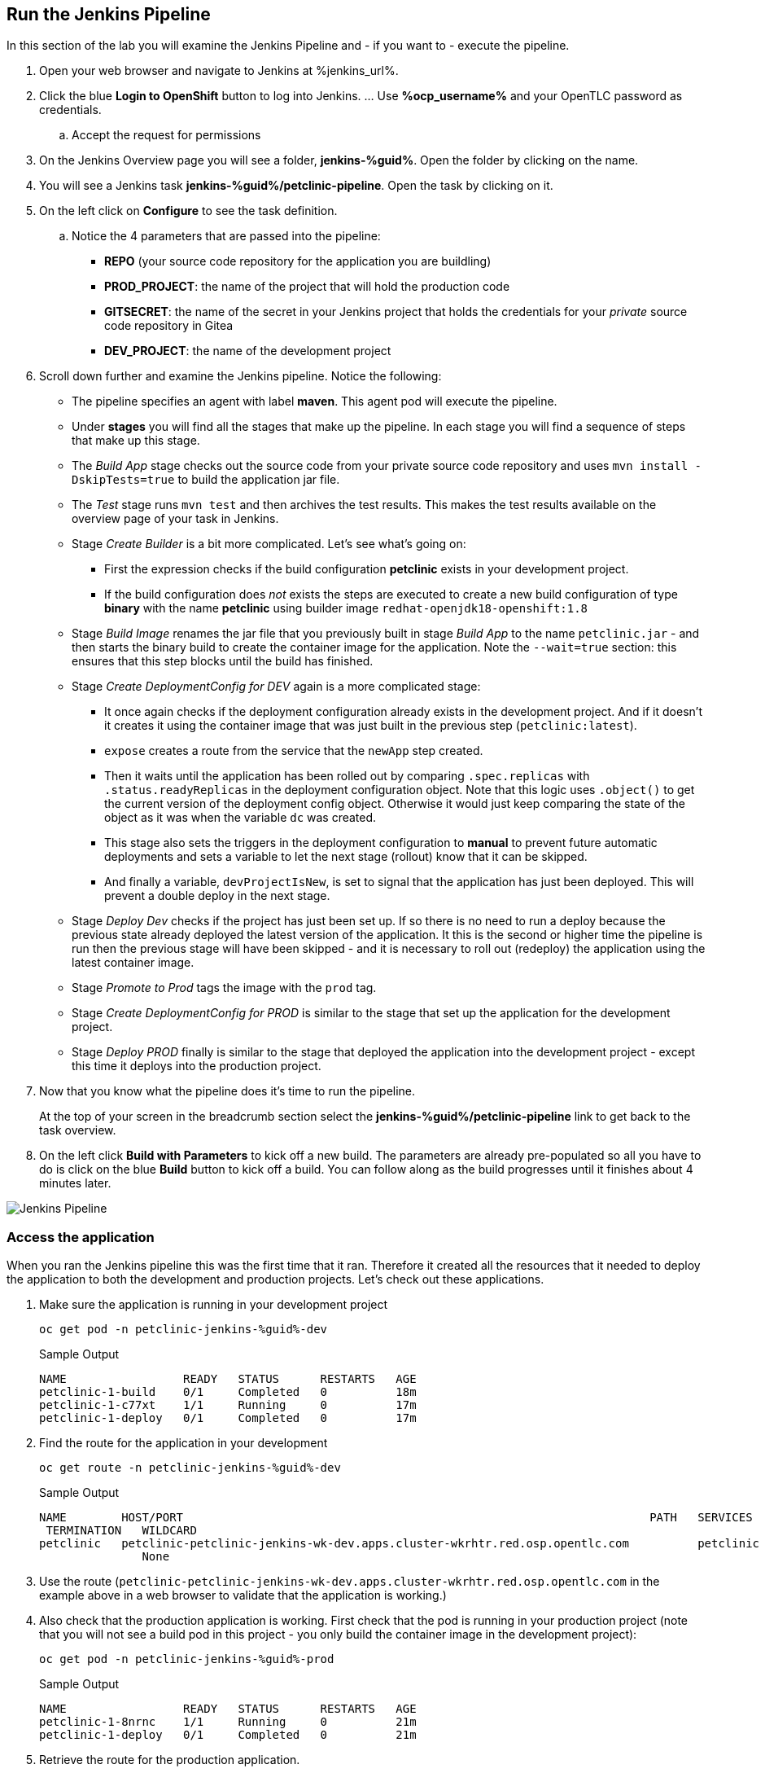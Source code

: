 :markup-in-source: verbatim,attributes,quotes

== Run the Jenkins Pipeline

In this section of the lab you will examine the Jenkins Pipeline and - if you want to - execute the pipeline.

. Open your web browser and navigate to Jenkins at %jenkins_url%.
. Click the blue *Login to OpenShift* button to log into Jenkins. ... Use *%ocp_username%* and your OpenTLC password as credentials.
.. Accept the request for permissions
. On the Jenkins Overview page you will see a folder, *jenkins-%guid%*. Open the folder by clicking on the name.
. You will see a Jenkins task *jenkins-%guid%/petclinic-pipeline*. Open the task by clicking on it.
. On the left click on *Configure* to see the task definition.
.. Notice the 4 parameters that are passed into the pipeline:
* *REPO* (your source code repository for the application you are buildling)
* *PROD_PROJECT*: the name of the project that will hold the production code
* *GITSECRET*: the name of the secret in your Jenkins project that holds the credentials for your _private_ source code repository in Gitea
* *DEV_PROJECT*: the name of the development project

. Scroll down further and examine the Jenkins pipeline. Notice the following:
* The pipeline specifies an agent with label *maven*. This agent pod will execute the pipeline.
* Under *stages* you will find all the stages that make up the pipeline. In each stage you will find a sequence of steps that make up this stage.
* The _Build App_ stage checks out the source code from your private source code repository and uses `mvn install -DskipTests=true` to build the application jar file.
* The _Test_ stage runs `mvn test` and then archives the test results. This makes the test results available on the overview page of your task in Jenkins.
* Stage _Create Builder_ is a bit more complicated. Let's see what's going on:
** First the expression checks if the build configuration *petclinic* exists in your development project.
** If the build configuration does _not_ exists the steps are executed to create a new build configuration of type *binary* with the name *petclinic* using builder image `redhat-openjdk18-openshift:1.8`
* Stage _Build Image_ renames the jar file that you previously built in stage _Build App_ to the name `petclinic.jar` - and then starts the binary build to create the container image for the application. Note the `--wait=true` section: this ensures that this step blocks until the build has finished.
* Stage _Create DeploymentConfig for DEV_ again is a more complicated stage:
** It once again checks if the deployment configuration already exists in the development project. And if it doesn't it creates it using the container image that was just built in the previous step (`petclinic:latest`).
** `expose` creates a route from the service that the `newApp` step created.
** Then it waits until the application has been rolled out by comparing `.spec.replicas` with `.status.readyReplicas` in the deployment configuration object. Note that this logic uses `.object()` to get the current version of the deployment config object. Otherwise it would just keep comparing the state of the object as it was when the variable `dc` was created.
** This stage also sets the triggers in the deployment configuration to *manual* to prevent future automatic deployments and sets a variable to let the next stage (rollout) know that it can be skipped.
** And finally a variable, `devProjectIsNew`, is set to signal that the application has just been deployed. This will prevent a double deploy in the next stage.
* Stage _Deploy Dev_ checks if the project has just been set up. If so there is no need to run a deploy because the previous state already deployed the latest version of the application. It this is the second or higher time the pipeline is run then the previous stage will have been skipped - and it is necessary to roll out (redeploy) the application using the latest container image.
* Stage _Promote to Prod_ tags the image with the `prod` tag.
* Stage _Create DeploymentConfig for PROD_ is similar to the stage that set up the application for the development project.
* Stage _Deploy PROD_ finally is similar to the stage that deployed the application into the development project - except this time it deploys into the production project.
. Now that you know what the pipeline does it's time to run the pipeline.
+
At the top of your screen in the breadcrumb section select the *jenkins-%guid%/petclinic-pipeline* link to get back to the task overview.
. On the left click *Build with Parameters* to kick off a new build. The parameters are already pre-populated so all you have to do is click on the blue *Build* button to kick off a build. You can follow along as the build progresses until it finishes about 4 minutes later. 

image::images/jenkins_petclinic_pipeline.png[Jenkins Pipeline]

=== Access the application

When you ran the Jenkins pipeline this was the first time that it ran. Therefore it created all the resources that it needed to deploy the application to both the development and production projects. Let's check out these applications.

. Make sure the application is running in your development project
+
[source,bash,subs="{markup-in-source}",role=execute]
----
oc get pod -n petclinic-jenkins-%guid%-dev
----
+
.Sample Output
[source,texinfo]
----
NAME                 READY   STATUS      RESTARTS   AGE
petclinic-1-build    0/1     Completed   0          18m
petclinic-1-c77xt    1/1     Running     0          17m
petclinic-1-deploy   0/1     Completed   0          17m
----

. Find the route for the application in your development 
+
[source,bash,subs="{markup-in-source}",role=execute]
----
oc get route -n petclinic-jenkins-%guid%-dev
----
+
.Sample Output
[source,texinfo]
----
NAME        HOST/PORT                                                                    PATH   SERVICES    PORT
 TERMINATION   WILDCARD
petclinic   petclinic-petclinic-jenkins-wk-dev.apps.cluster-wkrhtr.red.osp.opentlc.com          petclinic   8080-tcp
               None
----

. Use the route (`petclinic-petclinic-jenkins-wk-dev.apps.cluster-wkrhtr.red.osp.opentlc.com` in the example above in a web browser to validate that the application is working.)
. Also check that the production application is working. First check that the pod is running in your production project (note that you will not see a build pod in this project - you only build the container image in the development project):
+
[source,bash,subs="{markup-in-source}",role=execute]
----
oc get pod -n petclinic-jenkins-%guid%-prod
----
+
.Sample Output
[source,texinfo]
----
NAME                 READY   STATUS      RESTARTS   AGE
petclinic-1-8nrnc    1/1     Running     0          21m
petclinic-1-deploy   0/1     Completed   0          21m
----

. Retrieve the route for the production application.
+
[source,bash,subs="{markup-in-source}",role=execute]
----
oc get route -n petclinic-jenkins-%guid%-prod
----
+
.Sample Output
[source,texinfo]
----
NAME        HOST/PORT                                                                     PATH   SERVICES    PORT
  TERMINATION   WILDCARD
petclinic   petclinic-petclinic-jenkins-wk-prod.apps.cluster-wkrhtr.red.osp.opentlc.com          petclinic   8080-tcp
                None
----
. Then check that application as well.

Now that you have validated that everything is working as designed you are ready to convert the Jenkins pipeline into an OpenShift pipeline.
